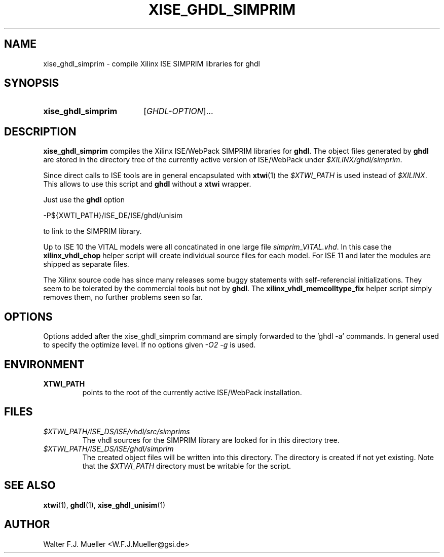 .\"  -*- nroff -*-
.\"  $Id: xise_ghdl_simprim.1 1188 2019-07-13 14:31:51Z mueller $
.\" SPDX-License-Identifier: GPL-3.0-or-later
.\" Copyright 2010-2016 by Walter F.J. Mueller <W.F.J.Mueller@gsi.de>
.\" 
.\" ------------------------------------------------------------------
.
.TH XISE_GHDL_SIMPRIM 1 2016-07-02 "Retro Project" "Retro Project Manual"
.\" ------------------------------------------------------------------
.SH NAME
xise_ghdl_simprim \- compile Xilinx ISE SIMPRIM libraries for ghdl
.\" ------------------------------------------------------------------
.SH SYNOPSIS
.
.SY xise_ghdl_simprim
.RI [ GHDL-OPTION ]...
.YS
.
.\" ------------------------------------------------------------------
.SH DESCRIPTION
\fBxise_ghdl_simprim\fP compiles the Xilinx ISE/WebPack SIMPRIM libraries
for \fBghdl\fP.
The object files generated by \fBghdl\fP are stored in the directory 
tree of the currently active version of ISE/WebPack under
\fI$XILINX/ghdl/simprim\fP.

Since direct calls to ISE tools are in general encapsulated with \fBxtwi\fP(1) 
the \fI$XTWI_PATH\fP is used instead of \fI$XILINX\fP. 
This allows to use this script and \fBghdl\fP without a \fBxtwi\fP wrapper.

Just use the \fBghdl\fP option

.EX
    -P${XWTI_PATH}/ISE_DE/ISE/ghdl/unisim
.EE

to link to the SIMPRIM library.

Up to ISE 10 the VITAL models were all concatinated in one large file
\fIsimprim_VITAL.vhd\fP.
In this case the \fBxilinx_vhdl_chop\fP
helper script will create individual source files for each model.
For ISE 11 and later the modules are shipped as separate files.

The Xilinx source code has since many releases some buggy statements with
self-referencial initializations. They seem to be tolerated by the commercial 
tools but not by \fBghdl\fP.
The \fBxilinx_vhdl_memcolltype_fix\fP
helper script simply removes them, no further problems seen so far.
.
.\" ------------------------------------------------------------------
.SH OPTIONS
Options added after the xise_ghdl_simprim command are simply forwarded to
the 'ghdl -a' commands. In general used to specify the optimize level.
If no options given \fI-O2 -g\fP is used.

.\" ------------------------------------------------------------------
.SH ENVIRONMENT
.IP \fBXTWI_PATH\fP
points to the root of the currently active ISE/WebPack installation.
.
.\" ------------------------------------------------------------------
.SH FILES
.IP \fI$XTWI_PATH/ISE_DS/ISE/vhdl/src/simprims\fP
The vhdl sources for the SIMPRIM library are looked for in this directory tree.
.IP \fI$XTWI_PATH/ISE_DS/ISE/ghdl/simprim\fP
The created object files will be written into this directory. The directory
is created if not yet existing. Note that the \fI$XTWI_PATH\fP
directory must be writable for the script.
.
.\" ------------------------------------------------------------------
.SH "SEE ALSO"
.BR xtwi (1),
.BR ghdl (1),
.BR xise_ghdl_unisim (1)
.
.\" ------------------------------------------------------------------
.SH AUTHOR
Walter F.J. Mueller <W.F.J.Mueller@gsi.de>

